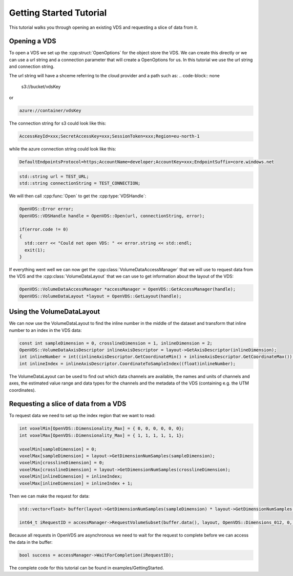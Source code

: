 .. _getting-started:

Getting Started Tutorial
************************

This tutorial walks you through opening an existing VDS and requesting a slice of data from it.

Opening a VDS
-------------

To open a VDS we set up the :cpp:struct:`OpenOptions` for the object store the
VDS. We can create this directly or we can use a url string and a connection
parameter that will create a OpenOptions for us. In this tutorial we use the
url string and connection string.

The url string will have a shceme referring to the cloud provider and a path such as:
.. code-block:: none

  s3://bucket/vdsKey

or

.. code-block:: none

  azure://container/vdsKey

The connection string for s3 could look like this:

.. code-block:: none

  AccessKeyId=xxx;SecretAccessKey=xxx;SessionToken=xxx;Region=eu-north-1

while the azure connection string could look like this:

.. code-block:: none

  DefaultEndpointsProtocol=https;AccountName=developer;AccountKey=xxx;EndpointSuffix=core.windows.net

.. code-block:: cpp

  std::string url = TEST_URL;
  std::string connectionString = TEST_CONNECTION;

We will then call :cpp:func:`Open` to get the :cpp:type:`VDSHandle`:

.. code-block:: cpp

  OpenVDS::Error error;
  OpenVDS::VDSHandle handle = OpenVDS::Open(url, connectionString, error);

  if(error.code != 0)
  {
    std::cerr << "Could not open VDS: " << error.string << std::endl;
    exit(1);
  }

If everything went well we can now get the :cpp:class:`VolumeDataAccessManager` that we will use to request data from the VDS and the :cpp:class:`VolumeDataLayout` that we can use to get information about the layout of the VDS:

.. code-block:: cpp

  OpenVDS::VolumeDataAccessManager *accessManager = OpenVDS::GetAccessManager(handle);
  OpenVDS::VolumeDataLayout *layout = OpenVDS::GetLayout(handle);

Using the VolumeDataLayout
-------------
We can now use the VolumeDataLayout to find the inline number in the middle of the dataset and transform that inline number to an index in the VDS data:

.. code-block:: cpp

  const int sampleDimension = 0, crosslineDimension = 1, inlineDimension = 2;
  OpenVDS::VolumeDataAxisDescriptor inlineAxisDescriptor = layout->GetAxisDescriptor(inlineDimension);
  int inlineNumber = int((inlineAxisDescriptor.GetCoordinateMin() + inlineAxisDescriptor.GetCoordinateMax()) / 2);
  int inlineIndex = inlineAxisDescriptor.CoordinateToSampleIndex((float)inlineNumber);

The VolumeDataLayout can be used to find out which data channels are available, the names and units of channels and axes, the estimated value range and data types for the channels and the metadata of the VDS (containing e.g. the UTM coordinates).

Requesting a slice of data from a VDS
-------------
To request data we need to set up the index region that we want to read:

.. code-block:: cpp

  int voxelMin[OpenVDS::Dimensionality_Max] = { 0, 0, 0, 0, 0, 0};
  int voxelMax[OpenVDS::Dimensionality_Max] = { 1, 1, 1, 1, 1, 1};

  voxelMin[sampleDimension] = 0;
  voxelMax[sampleDimension] = layout->GetDimensionNumSamples(sampleDimension);
  voxelMin[crosslineDimension] = 0;
  voxelMax[crosslineDimension] = layout->GetDimensionNumSamples(crosslineDimension);
  voxelMin[inlineDimension] = inlineIndex;
  voxelMax[inlineDimension] = inlineIndex + 1;

Then we can make the request for data:

.. code-block:: cpp

  std::vector<float> buffer(layout->GetDimensionNumSamples(sampleDimension) * layout->GetDimensionNumSamples(crosslineDimension));

  int64_t iRequestID = accessManager->RequestVolumeSubset(buffer.data(), layout, OpenVDS::Dimensions_012, 0, 0, voxelMin, voxelMax, OpenVDS::VolumeDataChannelDescriptor::Format_R32);

Because all requests in OpenVDS are asynchronous we need to wait for the request to complete before we can access the data in the buffer:

.. code-block:: cpp

  bool success = accessManager->WaitForCompletion(iRequestID);

The complete code for this tutorial can be found in examples/GettingStarted.
